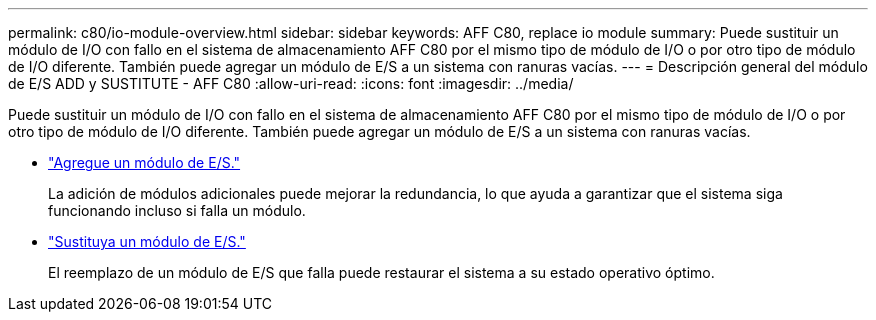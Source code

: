 ---
permalink: c80/io-module-overview.html 
sidebar: sidebar 
keywords: AFF C80, replace io module 
summary: Puede sustituir un módulo de I/O con fallo en el sistema de almacenamiento AFF C80 por el mismo tipo de módulo de I/O o por otro tipo de módulo de I/O diferente. También puede agregar un módulo de E/S a un sistema con ranuras vacías. 
---
= Descripción general del módulo de E/S ADD y SUSTITUTE - AFF C80
:allow-uri-read: 
:icons: font
:imagesdir: ../media/


[role="lead"]
Puede sustituir un módulo de I/O con fallo en el sistema de almacenamiento AFF C80 por el mismo tipo de módulo de I/O o por otro tipo de módulo de I/O diferente. También puede agregar un módulo de E/S a un sistema con ranuras vacías.

* link:io-module-add.html["Agregue un módulo de E/S."]
+
La adición de módulos adicionales puede mejorar la redundancia, lo que ayuda a garantizar que el sistema siga funcionando incluso si falla un módulo.

* link:io-module-replace.html["Sustituya un módulo de E/S."]
+
El reemplazo de un módulo de E/S que falla puede restaurar el sistema a su estado operativo óptimo.


